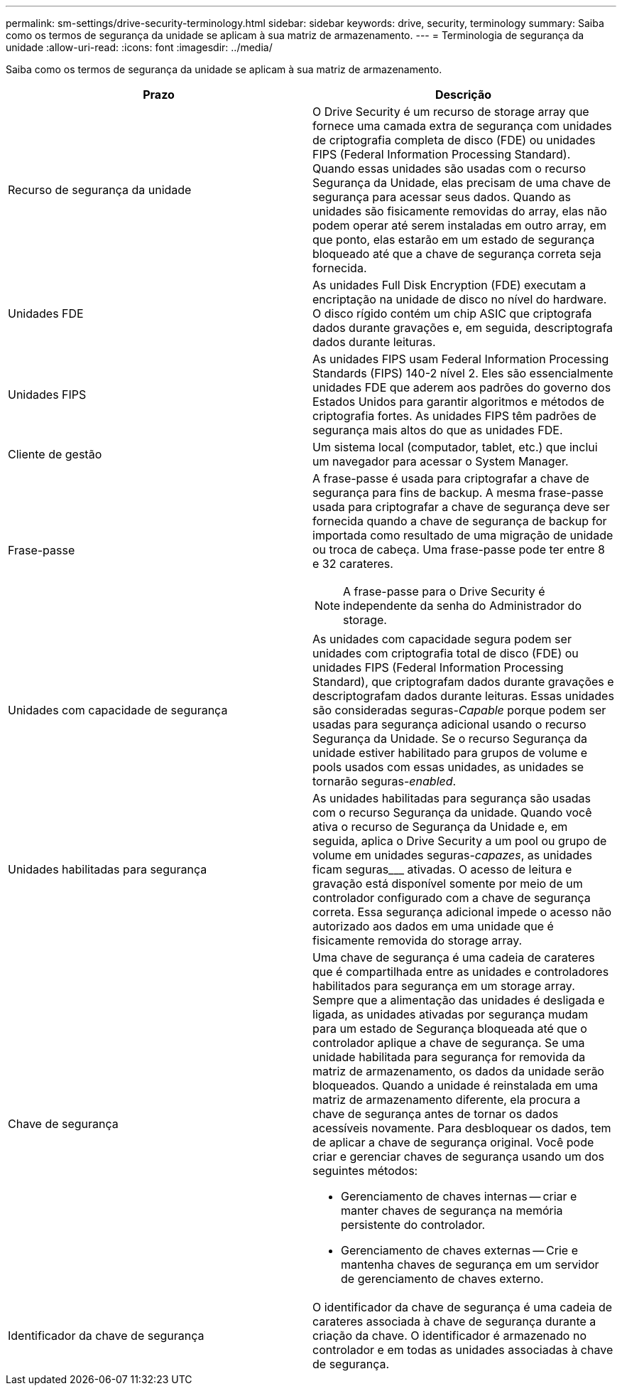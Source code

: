 ---
permalink: sm-settings/drive-security-terminology.html 
sidebar: sidebar 
keywords: drive, security, terminology 
summary: Saiba como os termos de segurança da unidade se aplicam à sua matriz de armazenamento. 
---
= Terminologia de segurança da unidade
:allow-uri-read: 
:icons: font
:imagesdir: ../media/


[role="lead"]
Saiba como os termos de segurança da unidade se aplicam à sua matriz de armazenamento.

|===
| Prazo | Descrição 


 a| 
Recurso de segurança da unidade
 a| 
O Drive Security é um recurso de storage array que fornece uma camada extra de segurança com unidades de criptografia completa de disco (FDE) ou unidades FIPS (Federal Information Processing Standard). Quando essas unidades são usadas com o recurso Segurança da Unidade, elas precisam de uma chave de segurança para acessar seus dados. Quando as unidades são fisicamente removidas do array, elas não podem operar até serem instaladas em outro array, em que ponto, elas estarão em um estado de segurança bloqueado até que a chave de segurança correta seja fornecida.



 a| 
Unidades FDE
 a| 
As unidades Full Disk Encryption (FDE) executam a encriptação na unidade de disco no nível do hardware. O disco rígido contém um chip ASIC que criptografa dados durante gravações e, em seguida, descriptografa dados durante leituras.



 a| 
Unidades FIPS
 a| 
As unidades FIPS usam Federal Information Processing Standards (FIPS) 140-2 nível 2. Eles são essencialmente unidades FDE que aderem aos padrões do governo dos Estados Unidos para garantir algoritmos e métodos de criptografia fortes. As unidades FIPS têm padrões de segurança mais altos do que as unidades FDE.



 a| 
Cliente de gestão
 a| 
Um sistema local (computador, tablet, etc.) que inclui um navegador para acessar o System Manager.



 a| 
Frase-passe
 a| 
A frase-passe é usada para criptografar a chave de segurança para fins de backup. A mesma frase-passe usada para criptografar a chave de segurança deve ser fornecida quando a chave de segurança de backup for importada como resultado de uma migração de unidade ou troca de cabeça. Uma frase-passe pode ter entre 8 e 32 carateres.

[NOTE]
====
A frase-passe para o Drive Security é independente da senha do Administrador do storage.

====


 a| 
Unidades com capacidade de segurança
 a| 
As unidades com capacidade segura podem ser unidades com criptografia total de disco (FDE) ou unidades FIPS (Federal Information Processing Standard), que criptografam dados durante gravações e descriptografam dados durante leituras. Essas unidades são consideradas seguras-_Capable_ porque podem ser usadas para segurança adicional usando o recurso Segurança da Unidade. Se o recurso Segurança da unidade estiver habilitado para grupos de volume e pools usados com essas unidades, as unidades se tornarão seguras-_enabled_.



 a| 
Unidades habilitadas para segurança
 a| 
As unidades habilitadas para segurança são usadas com o recurso Segurança da unidade. Quando você ativa o recurso de Segurança da Unidade e, em seguida, aplica o Drive Security a um pool ou grupo de volume em unidades seguras-_capazes_, as unidades ficam seguras___ ativadas. O acesso de leitura e gravação está disponível somente por meio de um controlador configurado com a chave de segurança correta. Essa segurança adicional impede o acesso não autorizado aos dados em uma unidade que é fisicamente removida do storage array.



 a| 
Chave de segurança
 a| 
Uma chave de segurança é uma cadeia de carateres que é compartilhada entre as unidades e controladores habilitados para segurança em um storage array. Sempre que a alimentação das unidades é desligada e ligada, as unidades ativadas por segurança mudam para um estado de Segurança bloqueada até que o controlador aplique a chave de segurança. Se uma unidade habilitada para segurança for removida da matriz de armazenamento, os dados da unidade serão bloqueados. Quando a unidade é reinstalada em uma matriz de armazenamento diferente, ela procura a chave de segurança antes de tornar os dados acessíveis novamente. Para desbloquear os dados, tem de aplicar a chave de segurança original. Você pode criar e gerenciar chaves de segurança usando um dos seguintes métodos:

* Gerenciamento de chaves internas -- criar e manter chaves de segurança na memória persistente do controlador.
* Gerenciamento de chaves externas -- Crie e mantenha chaves de segurança em um servidor de gerenciamento de chaves externo.




 a| 
Identificador da chave de segurança
 a| 
O identificador da chave de segurança é uma cadeia de carateres associada à chave de segurança durante a criação da chave. O identificador é armazenado no controlador e em todas as unidades associadas à chave de segurança.

|===